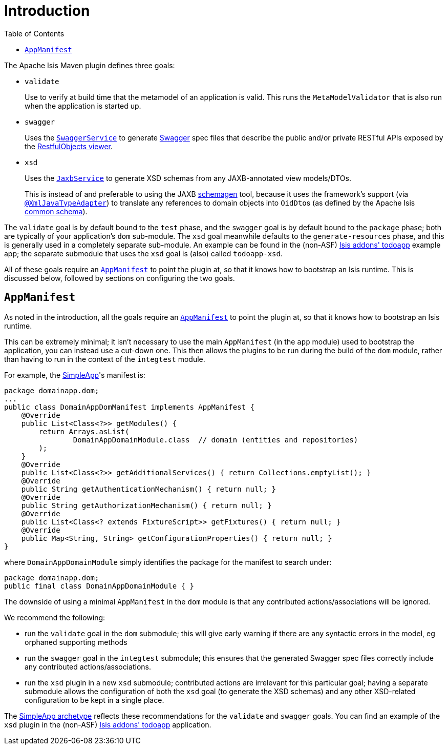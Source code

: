 [[_rgmvn_intro]]
= Introduction
:Notice: Licensed to the Apache Software Foundation (ASF) under one or more contributor license agreements. See the NOTICE file distributed with this work for additional information regarding copyright ownership. The ASF licenses this file to you under the Apache License, Version 2.0 (the "License"); you may not use this file except in compliance with the License. You may obtain a copy of the License at. http://www.apache.org/licenses/LICENSE-2.0 . Unless required by applicable law or agreed to in writing, software distributed under the License is distributed on an "AS IS" BASIS, WITHOUT WARRANTIES OR  CONDITIONS OF ANY KIND, either express or implied. See the License for the specific language governing permissions and limitations under the License.
:_basedir: ../../../
:_imagesdir: images/
:toc: right

The Apache Isis Maven plugin defines three goals:

* `validate` +
+
Use to verify at build time that the metamodel of an application is valid.  This runs the `MetaModelValidator` that is also run when the application is started up.

* `swagger` +
+
Uses the xref:../rgsvc/rgsvc.adoc#_rgsvc_api_SwaggerService[`SwaggerService`] to generate link:http://swagger.io[Swagger] spec files that describe the public and/or private RESTful APIs exposed by the xref:ugvro.adoc#[RestfulObjects viewer].

* `xsd` +
+
Uses the xref:../rgsvc/rgsvc.adoc#_rgsvc_api_JaxbService[`JaxbService`] to generate XSD schemas from any JAXB-annotated view models/DTOs. +
+
This is instead of and preferable to using the JAXB link:https://jaxb.java.net/2.2.4/docs/schemagen.html[schemagen] tool, because it uses the framework's support (via xref:../rgant/rgant.adoc#_rgant-XmlJavaTypeAdapter[`@XmlJavaTypeAdapter`]) to translate any references to domain objects into ``OidDto``s (as defined by the Apache Isis xref:../rgcms/rgcms.adoc#_rgcms_schema-common[common schema]).

The `validate` goal is by default bound to the `test` phase, and the `swagger` goal is by default bound to the `package` phase; both are typically of your application's `dom` sub-module.  The `xsd` goal meanwhile defaults to the `generate-resources` phase, and this is generally used in a completely separate sub-module.  An example can be found in the (non-ASF) http://github.com/isisaddons/isis-app-todoapp[Isis addons' todoapp] example app; the separate submodule that uses the `xsd` goal is (also) called `todoapp-xsd`.

All of these goals require an xref:../rgcms/rgcms.adoc#_rgcms_classes_AppManifest-bootstrapping[`AppManifest`] to point the plugin at, so that
it knows how to bootstrap an Isis runtime.  This is discussed below, followed by sections on configuring the two goals.



[[__rgmvn_intro_app-manifest]]
== `AppManifest`

As noted in the introduction, all the goals require an xref:../rgcms/rgcms.adoc#_rgcms_classes_AppManifest-bootstrapping[`AppManifest`]
to point the plugin at, so that it knows how to bootstrap an Isis runtime.

This can be extremely minimal; it isn't necessary to use the main `AppManifest` (in the `app` module) used to
bootstrap the application, you can instead use a cut-down one.  This then allows the plugins to be run during the
build of the `dom` module, rather than having to run in the context of the `integtest` module.

For example, the xref:../ugfun/ugfun.adoc#_ugfun_getting-started_simpleapp-archetype[SimpleApp]'s
manifest is:

[source,java]
----
package domainapp.dom;
...
public class DomainAppDomManifest implements AppManifest {
    @Override
    public List<Class<?>> getModules() {
        return Arrays.asList(
                DomainAppDomainModule.class  // domain (entities and repositories)
        );
    }
    @Override
    public List<Class<?>> getAdditionalServices() { return Collections.emptyList(); }
    @Override
    public String getAuthenticationMechanism() { return null; }
    @Override
    public String getAuthorizationMechanism() { return null; }
    @Override
    public List<Class<? extends FixtureScript>> getFixtures() { return null; }
    @Override
    public Map<String, String> getConfigurationProperties() { return null; }
}
----

where `DomainAppDomainModule` simply identifies the package for the manifest to search under:

[source,java]
----
package domainapp.dom;
public final class DomainAppDomainModule { }
----


The downside of using a minimal `AppManifest` in the ``dom`` module is that any contributed actions/associations will
be ignored.

We recommend the following:

* run the `validate` goal in the `dom` submodule; this will give early warning if there are any syntactic errors in the
  model, eg orphaned supporting methods

* run the `swagger` goal in the `integtest` submodule; this ensures that the generated Swagger spec files correctly
  include any contributed actions/associations.

* run the `xsd` plugin in a new `xsd` submodule; contributed actions are irrelevant for this particular goal; having a
separate submodule allows the configuration of both the `xsd` goal (to generate the XSD schemas) and any other XSD-related configuration to be kept in a single place.

The xref:ug.adoc#_ug_getting-started_simpleapp-archetype[SimpleApp archetype] reflects these recommendations for
the `validate` and `swagger` goals.  You can find an example of the `xsd` plugin in the (non-ASF) http://github.com/isisaddons/isis-app-todoapp[Isis addons' todoapp] application.

